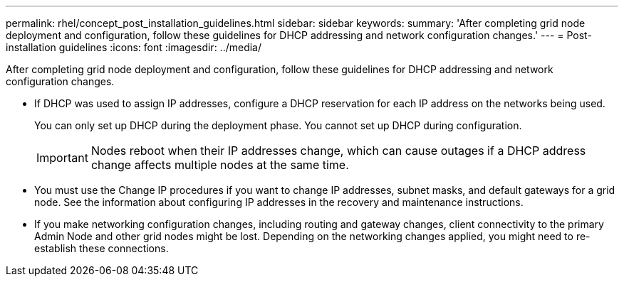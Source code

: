 ---
permalink: rhel/concept_post_installation_guidelines.html
sidebar: sidebar
keywords: 
summary: 'After completing grid node deployment and configuration, follow these guidelines for DHCP addressing and network configuration changes.'
---
= Post-installation guidelines
:icons: font
:imagesdir: ../media/

[.lead]
After completing grid node deployment and configuration, follow these guidelines for DHCP addressing and network configuration changes.

* If DHCP was used to assign IP addresses, configure a DHCP reservation for each IP address on the networks being used.
+
You can only set up DHCP during the deployment phase. You cannot set up DHCP during configuration.
+
IMPORTANT: Nodes reboot when their IP addresses change, which can cause outages if a DHCP address change affects multiple nodes at the same time.

* You must use the Change IP procedures if you want to change IP addresses, subnet masks, and default gateways for a grid node. See the information about configuring IP addresses in the recovery and maintenance instructions.
* If you make networking configuration changes, including routing and gateway changes, client connectivity to the primary Admin Node and other grid nodes might be lost. Depending on the networking changes applied, you might need to re-establish these connections.
